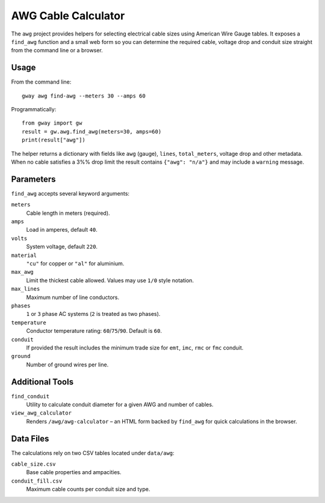 AWG Cable Calculator
--------------------

The ``awg`` project provides helpers for selecting electrical cable sizes using
American Wire Gauge tables.  It exposes a ``find_awg`` function and a small web
form so you can determine the required cable, voltage drop and conduit size
straight from the command line or a browser.

Usage
=====

From the command line::

    gway awg find-awg --meters 30 --amps 60

Programmatically::

    from gway import gw
    result = gw.awg.find_awg(meters=30, amps=60)
    print(result["awg"])

The helper returns a dictionary with fields like ``awg`` (gauge), ``lines``,
``total_meters``, voltage drop and other metadata.  When no cable satisfies a
3%% drop limit the result contains ``{"awg": "n/a"}`` and may include a
``warning`` message.

Parameters
==========

``find_awg`` accepts several keyword arguments:

``meters``
  Cable length in meters (required).
``amps``
  Load in amperes, default ``40``.
``volts``
  System voltage, default ``220``.
``material``
  ``"cu"`` for copper or ``"al"`` for aluminium.
``max_awg``
  Limit the thickest cable allowed.  Values may use ``1/0`` style notation.
``max_lines``
  Maximum number of line conductors.
``phases``
  ``1`` or ``3`` phase AC systems (``2`` is treated as two phases).
``temperature``
  Conductor temperature rating: ``60``/``75``/``90``. Default is ``60``.
``conduit``
  If provided the result includes the minimum trade size for ``emt``, ``imc``,
  ``rmc`` or ``fmc`` conduit.
``ground``
  Number of ground wires per line.

Additional Tools
================

``find_conduit``
  Utility to calculate conduit diameter for a given AWG and number of cables.
``view_awg_calculator``
  Renders ``/awg/awg-calculator`` – an HTML form backed by ``find_awg`` for quick
  calculations in the browser.

Data Files
==========

The calculations rely on two CSV tables located under ``data/awg``:

``cable_size.csv``
  Base cable properties and ampacities.
``conduit_fill.csv``
  Maximum cable counts per conduit size and type.

